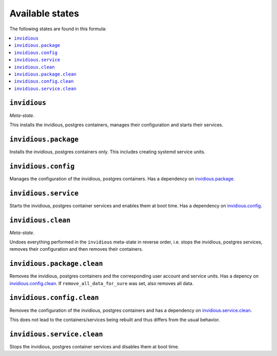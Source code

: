 Available states
----------------

The following states are found in this formula:

.. contents::
   :local:


``invidious``
^^^^^^^^^^^^^
*Meta-state*.

This installs the invidious, postgres containers,
manages their configuration and starts their services.


``invidious.package``
^^^^^^^^^^^^^^^^^^^^^
Installs the invidious, postgres containers only.
This includes creating systemd service units.


``invidious.config``
^^^^^^^^^^^^^^^^^^^^
Manages the configuration of the invidious, postgres containers.
Has a dependency on `invidious.package`_.


``invidious.service``
^^^^^^^^^^^^^^^^^^^^^
Starts the invidious, postgres container services
and enables them at boot time.
Has a dependency on `invidious.config`_.


``invidious.clean``
^^^^^^^^^^^^^^^^^^^
*Meta-state*.

Undoes everything performed in the ``invidious`` meta-state
in reverse order, i.e. stops the invidious, postgres services,
removes their configuration and then removes their containers.


``invidious.package.clean``
^^^^^^^^^^^^^^^^^^^^^^^^^^^
Removes the invidious, postgres containers
and the corresponding user account and service units.
Has a depency on `invidious.config.clean`_.
If ``remove_all_data_for_sure`` was set, also removes all data.


``invidious.config.clean``
^^^^^^^^^^^^^^^^^^^^^^^^^^
Removes the configuration of the invidious, postgres containers
and has a dependency on `invidious.service.clean`_.

This does not lead to the containers/services being rebuilt
and thus differs from the usual behavior.


``invidious.service.clean``
^^^^^^^^^^^^^^^^^^^^^^^^^^^
Stops the invidious, postgres container services
and disables them at boot time.


